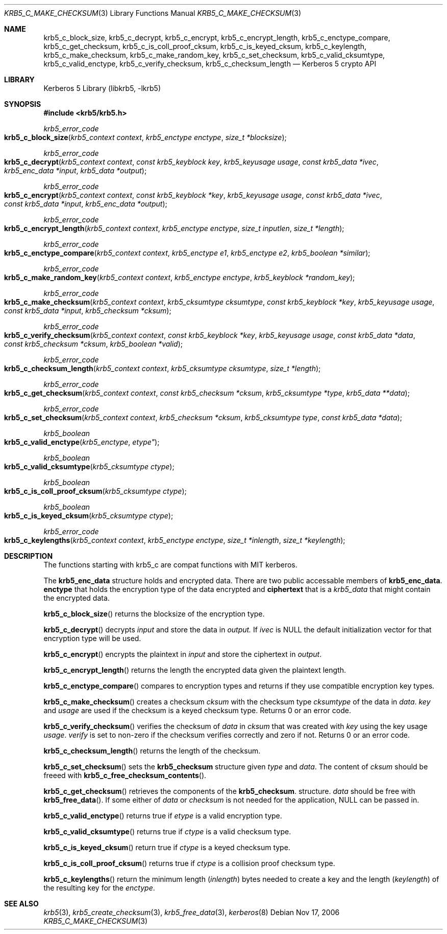.\"	$NetBSD$
.\"
.\" Copyright (c) 2003 - 2006 Kungliga Tekniska Högskolan
.\" (Royal Institute of Technology, Stockholm, Sweden).
.\" All rights reserved.
.\"
.\" Redistribution and use in source and binary forms, with or without
.\" modification, are permitted provided that the following conditions
.\" are met:
.\"
.\" 1. Redistributions of source code must retain the above copyright
.\"    notice, this list of conditions and the following disclaimer.
.\"
.\" 2. Redistributions in binary form must reproduce the above copyright
.\"    notice, this list of conditions and the following disclaimer in the
.\"    documentation and/or other materials provided with the distribution.
.\"
.\" 3. Neither the name of the Institute nor the names of its contributors
.\"    may be used to endorse or promote products derived from this software
.\"    without specific prior written permission.
.\"
.\" THIS SOFTWARE IS PROVIDED BY THE INSTITUTE AND CONTRIBUTORS ``AS IS'' AND
.\" ANY EXPRESS OR IMPLIED WARRANTIES, INCLUDING, BUT NOT LIMITED TO, THE
.\" IMPLIED WARRANTIES OF MERCHANTABILITY AND FITNESS FOR A PARTICULAR PURPOSE
.\" ARE DISCLAIMED.  IN NO EVENT SHALL THE INSTITUTE OR CONTRIBUTORS BE LIABLE
.\" FOR ANY DIRECT, INDIRECT, INCIDENTAL, SPECIAL, EXEMPLARY, OR CONSEQUENTIAL
.\" DAMAGES (INCLUDING, BUT NOT LIMITED TO, PROCUREMENT OF SUBSTITUTE GOODS
.\" OR SERVICES; LOSS OF USE, DATA, OR PROFITS; OR BUSINESS INTERRUPTION)
.\" HOWEVER CAUSED AND ON ANY THEORY OF LIABILITY, WHETHER IN CONTRACT, STRICT
.\" LIABILITY, OR TORT (INCLUDING NEGLIGENCE OR OTHERWISE) ARISING IN ANY WAY
.\" OUT OF THE USE OF THIS SOFTWARE, EVEN IF ADVISED OF THE POSSIBILITY OF
.\" SUCH DAMAGE.
.\"
.\" Id
.\"
.Dd Nov  17, 2006
.Dt KRB5_C_MAKE_CHECKSUM 3
.Os
.Sh NAME
.Nm krb5_c_block_size ,
.Nm krb5_c_decrypt ,
.Nm krb5_c_encrypt ,
.Nm krb5_c_encrypt_length ,
.Nm krb5_c_enctype_compare ,
.Nm krb5_c_get_checksum ,
.Nm krb5_c_is_coll_proof_cksum ,
.Nm krb5_c_is_keyed_cksum ,
.Nm krb5_c_keylength ,
.Nm krb5_c_make_checksum ,
.Nm krb5_c_make_random_key ,
.Nm krb5_c_set_checksum ,
.Nm krb5_c_valid_cksumtype ,
.Nm krb5_c_valid_enctype ,
.Nm krb5_c_verify_checksum ,
.Nm krb5_c_checksum_length
.Nd Kerberos 5 crypto API
.Sh LIBRARY
Kerberos 5 Library (libkrb5, -lkrb5)
.Sh SYNOPSIS
.In krb5/krb5.h
.Pp
.Ft krb5_error_code
.Fo krb5_c_block_size
.Fa "krb5_context context"
.Fa "krb5_enctype enctype"
.Fa "size_t *blocksize"
.Fc
.Ft krb5_error_code
.Fo krb5_c_decrypt
.Fa "krb5_context context"
.Fa "const krb5_keyblock key"
.Fa "krb5_keyusage usage"
.Fa "const krb5_data *ivec"
.Fa "krb5_enc_data *input"
.Fa "krb5_data *output"
.Fc
.Ft krb5_error_code
.Fo krb5_c_encrypt
.Fa "krb5_context context"
.Fa "const krb5_keyblock *key"
.Fa "krb5_keyusage usage"
.Fa "const krb5_data *ivec"
.Fa "const krb5_data *input"
.Fa "krb5_enc_data *output"
.Fc
.Ft krb5_error_code
.Fo krb5_c_encrypt_length
.Fa "krb5_context context"
.Fa "krb5_enctype enctype"
.Fa "size_t inputlen"
.Fa "size_t *length"
.Fc
.Ft krb5_error_code
.Fo krb5_c_enctype_compare
.Fa "krb5_context context"
.Fa "krb5_enctype e1"
.Fa "krb5_enctype e2"
.Fa "krb5_boolean *similar"
.Fc
.Ft krb5_error_code
.Fo krb5_c_make_random_key
.Fa "krb5_context context"
.Fa "krb5_enctype enctype"
.Fa "krb5_keyblock *random_key"
.Fc
.Ft krb5_error_code
.Fo krb5_c_make_checksum
.Fa "krb5_context context"
.Fa "krb5_cksumtype cksumtype"
.Fa "const krb5_keyblock *key"
.Fa "krb5_keyusage usage"
.Fa "const krb5_data *input"
.Fa "krb5_checksum *cksum"
.Fc
.Ft krb5_error_code
.Fo krb5_c_verify_checksum
.Fa "krb5_context context"
.Fa "const krb5_keyblock *key"
.Fa "krb5_keyusage usage"
.Fa "const krb5_data *data"
.Fa "const krb5_checksum *cksum"
.Fa "krb5_boolean *valid"
.Fc
.Ft krb5_error_code
.Fo krb5_c_checksum_length
.Fa "krb5_context context"
.Fa "krb5_cksumtype cksumtype"
.Fa "size_t *length"
.Fc
.Ft krb5_error_code
.Fo krb5_c_get_checksum
.Fa "krb5_context context"
.Fa "const krb5_checksum *cksum"
.Fa "krb5_cksumtype *type"
.Fa "krb5_data **data"
.Fc
.Ft krb5_error_code
.Fo krb5_c_set_checksum
.Fa "krb5_context context"
.Fa "krb5_checksum *cksum"
.Fa "krb5_cksumtype type"
.Fa "const krb5_data *data"
.Fc
.Ft krb5_boolean
.Fo krb5_c_valid_enctype
.Fa krb5_enctype etype"
.Fc
.Ft krb5_boolean
.Fo krb5_c_valid_cksumtype
.Fa "krb5_cksumtype ctype"
.Fc
.Ft krb5_boolean
.Fo krb5_c_is_coll_proof_cksum
.Fa "krb5_cksumtype ctype"
.Fc
.Ft krb5_boolean
.Fo krb5_c_is_keyed_cksum
.Fa "krb5_cksumtype ctype"
.Fc
.Ft krb5_error_code
.Fo krb5_c_keylengths
.Fa "krb5_context context"
.Fa "krb5_enctype enctype"
.Fa "size_t *inlength"
.Fa "size_t *keylength"
.Fc
.Sh DESCRIPTION
The functions starting with krb5_c are compat functions with MIT kerberos.
.Pp
The
.Li krb5_enc_data
structure holds and encrypted data.
There are two public accessable members of
.Li krb5_enc_data .
.Li enctype
that holds the encryption type of the data encrypted and
.Li ciphertext
that is a
.Ft krb5_data
that might contain the encrypted data.
.Pp
.Fn krb5_c_block_size
returns the blocksize of the encryption type.
.Pp
.Fn krb5_c_decrypt
decrypts
.Fa input
and store the data in
.Fa output.
If 
.Fa ivec
is
.Dv NULL
the default initialization vector for that encryption type will be used.
.Pp
.Fn krb5_c_encrypt
encrypts the plaintext in
.Fa input
and store the ciphertext in
.Fa output .
.Pp
.Fn krb5_c_encrypt_length
returns the length the encrypted data given the plaintext length.
.Pp
.Fn krb5_c_enctype_compare
compares to encryption types and returns if they use compatible
encryption key types.
.Pp
.Fn krb5_c_make_checksum
creates a checksum
.Fa cksum
with the checksum type
.Fa cksumtype
of the data in
.Fa data .
.Fa key
and
.Fa usage
are used if the checksum is a keyed checksum type.
Returns 0 or an error code.
.Pp
.Fn krb5_c_verify_checksum
verifies the checksum
of
.Fa data
in
.Fa cksum
that was created with
.Fa key
using the key usage
.Fa usage .
.Fa verify
is set to non-zero if the checksum verifies correctly and zero if not.
Returns 0 or an error code.
.Pp
.Fn krb5_c_checksum_length
returns the length of the checksum.
.Pp
.Fn krb5_c_set_checksum
sets the
.Li krb5_checksum
structure given
.Fa type
and
.Fa data .
The content of
.Fa cksum
should be freeed with
.Fn krb5_c_free_checksum_contents .
.Pp
.Fn krb5_c_get_checksum
retrieves the components of the
.Li krb5_checksum .
structure.
.Fa data
should be free with
.Fn krb5_free_data .
If some either of
.Fa data
or
.Fa checksum
is not needed for the application, 
.Dv NULL
can be passed in.
.Pp
.Fn krb5_c_valid_enctype
returns true if
.Fa etype
is a valid encryption type.
.Pp
.Fn krb5_c_valid_cksumtype
returns true if
.Fa ctype
is a valid checksum type.
.Pp
.Fn krb5_c_is_keyed_cksum
return true if
.Fa ctype
is a keyed checksum type.
.Pp
.Fn krb5_c_is_coll_proof_cksum
returns true if
.Fa ctype
is a collision proof checksum type.
.Pp
.Fn krb5_c_keylengths
return the minimum length
.Fa ( inlength )
bytes needed to create a key and the
length
.Fa ( keylength )
of the resulting key
for the
.Fa enctype .
.Sh SEE ALSO
.Xr krb5 3 ,
.Xr krb5_create_checksum 3 ,
.Xr krb5_free_data 3 ,
.Xr kerberos 8
